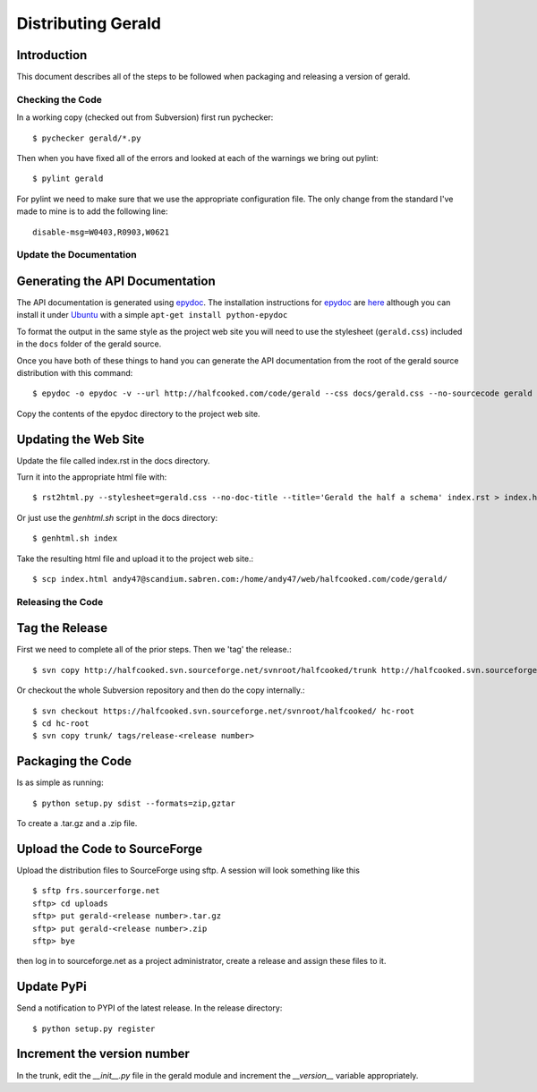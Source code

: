 ===================
Distributing Gerald 
===================

Introduction
------------

This document describes all of the steps to be followed when packaging and releasing a version of gerald.

Checking the Code
=================

In a working copy (checked out from Subversion) first run pychecker::

    $ pychecker gerald/*.py

Then when you have fixed all of the errors and looked at each of the warnings we bring out pylint::

    $ pylint gerald

For pylint we need to make sure that we use the appropriate configuration file. The only change from the standard I've made to mine is to add the following line::

    disable-msg=W0403,R0903,W0621


Update the Documentation
========================

Generating the API Documentation
--------------------------------

The API documentation is generated using epydoc_. 
The installation instructions for epydoc_ are `here <http://epydoc.sourceforge.net/manual-install.html>`_ although you can install it under Ubuntu_ with a simple ``apt-get install python-epydoc``

To format the output in the same style as the project web site you will need to use the stylesheet (``gerald.css``) included in the ``docs`` folder of the gerald source.

Once you have both of these things to hand you can generate the API documentation from the root of the gerald source distribution with this command::

    $ epydoc -o epydoc -v --url http://halfcooked.com/code/gerald --css docs/gerald.css --no-sourcecode gerald

.. _epydoc: http://epydoc.sourceforge.net
.. _Ubuntu: http://www.ubuntu.com

Copy the contents of the epydoc directory to the project web site. 

Updating the Web Site
---------------------

Update the file called index.rst in the docs directory.

Turn it into the appropriate html file with::

    $ rst2html.py --stylesheet=gerald.css --no-doc-title --title='Gerald the half a schema' index.rst > index.html

Or just use the `genhtml.sh` script in the docs directory::

    $ genhtml.sh index

Take the resulting html file and upload it to the project web site.::

    $ scp index.html andy47@scandium.sabren.com:/home/andy47/web/halfcooked.com/code/gerald/

Releasing the Code
==================

Tag the Release
---------------

First we need to complete all of the prior steps. Then we 'tag' the release.::

    $ svn copy http://halfcooked.svn.sourceforge.net/svnroot/halfcooked/trunk http://halfcooked.svn.sourceforge.net/svnroot/halfcooked/tags/release-<revision number>

Or checkout the whole Subversion repository and then do the copy internally.::

    $ svn checkout https://halfcooked.svn.sourceforge.net/svnroot/halfcooked/ hc-root
    $ cd hc-root
    $ svn copy trunk/ tags/release-<release number>

Packaging the Code
------------------

Is as simple as running::

    $ python setup.py sdist --formats=zip,gztar

To create a .tar.gz and a .zip file.

Upload the Code to SourceForge
------------------------------

Upload the distribution files to SourceForge using sftp. A session will look something like this ::

    $ sftp frs.sourcerforge.net
    sftp> cd uploads
    sftp> put gerald-<release number>.tar.gz
    sftp> put gerald-<release number>.zip
    sftp> bye

then log in to sourceforge.net as a project administrator, create a release and assign these files to it.

Update PyPi
-----------

Send a notification to PYPI of the latest release. In the release directory::

    $ python setup.py register

Increment the version number
----------------------------

In the trunk, edit the `__init__.py` file in the gerald module and increment the `__version__` variable appropriately.
